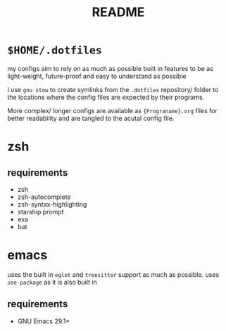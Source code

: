 #+TITLE: README
#+DESCRIPTION: readme for my .dotfiles

* ~$HOME/.dotfiles~
my configs aim to rely on as much as possible built in features to be as light-weight, future-proof and easy to understand as possible

I use =gnu stow= to create symlinks from the =.dotfiles= repository/ folder to the locations where the config files are expected by their programs.

More complex/ longer configs are available as ={Prograname}.org= files for better readability and are tangled to the acutal config file.


* zsh
** requirements
+ zsh
+ zsh-autocomplete
+ zsh-syntax-highlighting
+ starship prompt
+ exa
+ bat

* emacs
uses the built in =eglot= and =treesitter= support as much as possible.
uses =use-package= as it is also built in
** requirements
+ GNU Emacs 29.1+

